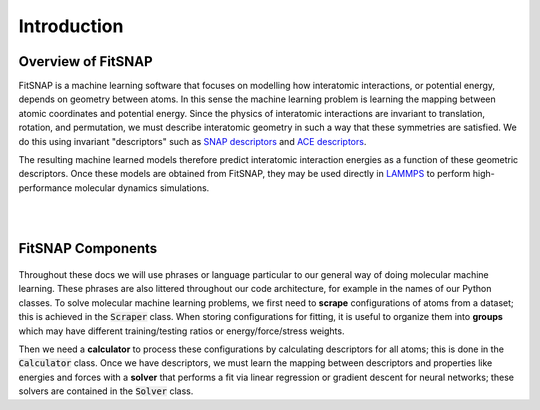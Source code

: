 Introduction
============

Overview of FitSNAP
-------------------

FitSNAP is a machine learning software that focuses on modelling how interatomic interactions, or
potential energy, depends on geometry between atoms. In this sense the machine learning problem is
learning the mapping between atomic coordinates and potential energy. Since the physics of 
interatomic interactions are invariant to translation, rotation, and permutation, we must describe
interatomic geometry in such a way that these symmetries are satisfied. We do this using invariant
"descriptors" such as `SNAP descriptors <snap_>`_ and `ACE descriptors <ace_>`_. 

The resulting machine learned models therefore predict interatomic interaction energies as a 
function of these geometric descriptors. Once these models are obtained from FitSNAP, they may be
used directly in `LAMMPS <lammps_>`_ to perform high-performance molecular dynamics simulations.

|

..  youtube:: 52Xh4YNy7qQ
  :align: center
  :width: 62%

|

.. _snap: https://www.sciencedirect.com/science/article/pii/S0021999114008353
.. _ace: https://journals.aps.org/prb/abstract/10.1103/PhysRevB.99.014104
.. _lammps: https://docs.lammps.org/

FitSNAP Components
------------------

.. figure:: ../images/components.png
  :align: center
  :width: 62%


Throughout these docs we will use phrases or language particular to our general way of doing
molecular machine learning. These phrases are also littered throughout our code architecture, for 
example in the names of our Python classes. To solve molecular machine learning problems, we first
need to **scrape** configurations of atoms from a dataset; this is achieved in the :code:`Scraper` 
class. When storing configurations for fitting, it is useful to organize them into **groups** which 
may have different training/testing ratios or energy/force/stress weights.

Then we need a **calculator** to process these configurations by calculating descriptors for 
all atoms; this is done in the :code:`Calculator` class. Once we have descriptors, we must learn the 
mapping between descriptors and properties like energies and forces with a **solver** that performs 
a fit via linear regression or gradient descent for neural networks; these solvers are contained in 
the :code:`Solver` class.
